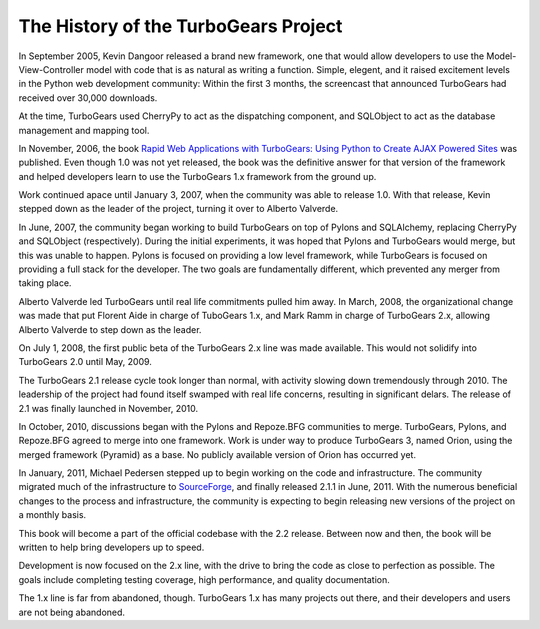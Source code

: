 =======================================
 The History of the TurboGears Project
=======================================

In September 2005, Kevin Dangoor released a brand new framework, one that would allow developers to use the Model-View-Controller model with code that is as natural as writing a function. Simple, elegent, and it raised excitement levels in the Python web development community: Within the first 3 months, the screencast that announced TurboGears had received over 30,000 downloads.

At the time, TurboGears used CherryPy to act as the dispatching component, and SQLObject to act as the database management and mapping tool.

In November, 2006, the book `Rapid Web Applications with TurboGears: Using Python to Create AJAX Powered Sites <http://www.amazon.com/Rapid-Web-Applications-TurboGears-Ajax-Powered/dp/0132433885>`_ was published. Even though 1.0 was not yet released, the book was the definitive answer for that version of the framework and helped developers learn to use the TurboGears 1.x framework from the ground up.

Work continued apace until January 3, 2007, when the community was able to release 1.0. With that release, Kevin stepped down as the leader of the project, turning it over to Alberto Valverde.

In June, 2007, the community began working to build TurboGears on top of Pylons and SQLAlchemy, replacing CherryPy and SQLObject (respectively). During the initial experiments, it was hoped that Pylons and TurboGears would merge, but this was unable to happen. Pylons is focused on providing a low level framework, while TurboGears is focused on providing a full stack for the developer. The two goals are fundamentally different, which prevented any merger from taking place.

Alberto Valverde led TurboGears until real life commitments pulled him away. In March, 2008, the organizational change was made that put Florent Aide in charge of TuboGears 1.x, and Mark Ramm in charge of TurboGears 2.x, allowing Alberto Valverde to step down as the leader.

On July 1, 2008, the first public beta of the TurboGears 2.x line was made available. This would not solidify into TurboGears 2.0 until May, 2009.

The TurboGears 2.1 release cycle took longer than normal, with activity slowing down tremendously through 2010. The leadership of the project had found itself swamped with real life concerns, resulting in significant delars. The release of 2.1 was finally launched in November, 2010.

In October, 2010, discussions began with the Pylons and Repoze.BFG communities to merge. TurboGears, Pylons, and Repoze.BFG agreed to merge into one framework. Work is under way to produce TurboGears 3, named Orion, using the merged framework (Pyramid) as a base. No publicly available version of Orion has occurred yet.

In January, 2011, Michael Pedersen stepped up to begin working on the code and infrastructure. The community migrated much of the infrastructure to `SourceForge <http://www.sourceforge.net/p/turbogears2/>`_, and finally released 2.1.1 in June, 2011. With the numerous beneficial changes to the process and infrastructure, the community is expecting to begin releasing new versions of the project on a monthly basis.

This book will become a part of the official codebase with the 2.2 release. Between now and then, the book will be written to help bring developers up to speed.

Development is now focused on the 2.x line, with the drive to bring the code as close to perfection as possible. The goals include completing testing coverage, high performance, and quality documentation.

The 1.x line is far from abandoned, though. TurboGears 1.x has many projects out there, and their developers and users are not being abandoned.
